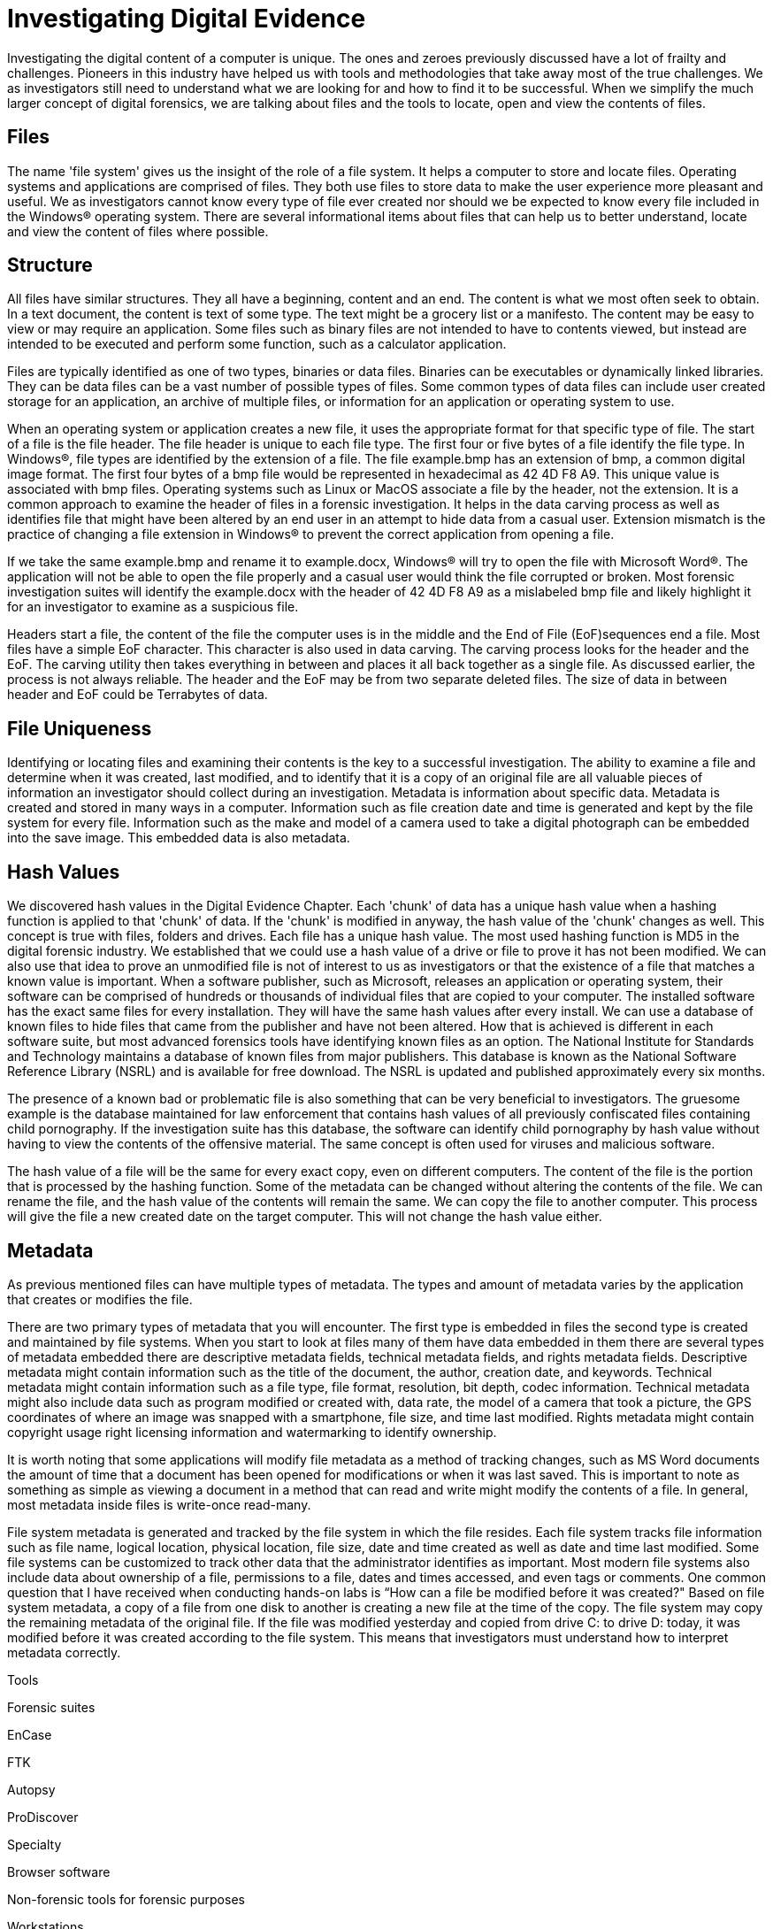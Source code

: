 = Investigating Digital Evidence 
Investigating the digital content of a computer is unique. The ones and zeroes previously discussed have a lot of frailty and challenges. Pioneers in this industry have helped us with tools and methodologies that take away most of the true challenges. We as investigators still need to understand what we are looking for and how to find it to be successful. When we simplify the much larger concept of digital forensics, we are talking about files and the tools to locate, open and view the contents of files. 

== Files 

The name 'file system' gives us the insight of the role of a file system. It helps a computer to store and locate files. Operating systems and applications are comprised of files. They both use files to store data to make the user experience more pleasant and useful. We as investigators cannot know every type of file ever created nor should we be expected to know every file included in the Windows(R) operating system. There are several informational items about files that can help us to better understand, locate and view the content of files where possible. 

== Structure 

All files have similar structures. They all have a beginning, content and an end. The content is what we most often seek to obtain. In a text document, the content is text of some type. The text might be a grocery list or a manifesto. The content may be easy to view or may require an application. Some files such as binary files are not intended to have to contents viewed, but instead are intended to be executed and perform some function, such as a calculator application. 

Files are typically identified as one of two types, binaries or data files. Binaries can be executables or dynamically linked libraries. They can be data files can be a vast number of possible types of files. Some common types of data files can include user created storage for an application, an archive of multiple files, or information for an application or operating system to use. 

When an operating system or application creates a new file, it uses the appropriate format for that specific type of file. The start of a file is the file header. The file header is unique to each file type. The first four or five bytes of a file identify the file type. In Windows(R), file types are identified by the extension of a file. The file example.bmp has an extension of bmp, a common digital image format. The first four bytes of a bmp file would be represented in hexadecimal as 42 4D F8 A9. This unique value is associated with bmp files. Operating systems such as Linux or MacOS associate a file by the header, not the extension. It is a common approach to examine the header of files in a forensic investigation. It helps in the data carving process as well as identifies file that might have been altered by an end user in an attempt to hide data from a casual user. Extension mismatch is the practice of changing a file extension in Windows(R) to prevent the correct application from opening a file. 

If we take the same example.bmp and rename it to example.docx, Windows(R) will try to open the file with Microsoft Word(R). The application will not be able to open the file properly and a casual user would think the file corrupted or broken. Most forensic investigation suites will identify the example.docx with the header of 42 4D F8 A9 as a mislabeled bmp file and likely highlight it for an investigator to examine as a suspicious file. 

Headers start a file, the content of the file the computer uses is in the middle and the End of File (EoF)sequences end a file. Most files have a simple EoF character. This character is also used in data carving. The carving process looks for the header and the EoF. The carving utility then takes everything in between and places it all back together as a single file. As discussed earlier, the process is not always reliable. The header and the EoF may be from two separate deleted files. The size of data in between header and EoF could be Terrabytes of data. 

== File Uniqueness 

Identifying or locating files and examining their contents is the key to a successful investigation. The ability to examine a file and determine when it was created, last modified, and to identify that it is a copy of an original file are all valuable pieces of information an investigator should collect during an investigation. Metadata is information about specific data. Metadata is created and stored in many ways in a computer. Information such as file creation date and time is generated and kept by the file system for every file. Information such as the make and model of a camera used to take a digital photograph can be embedded into the save image. This embedded data is also metadata. 

== Hash Values 

We discovered hash values in the Digital Evidence Chapter. Each 'chunk' of data has a unique hash value when a hashing function is applied to that 'chunk' of data. If the 'chunk' is modified in anyway, the hash value of the 'chunk' changes as well. This concept is true with files, folders and drives. 
Each file has a unique hash value. The most used hashing function is MD5 in the digital forensic industry. We established that we could use a hash value of a drive or file to prove it has not been modified. We can also use that idea to prove an unmodified file is not of interest to us as investigators or that the existence of a file that matches a known value is important. 
When a software publisher, such as Microsoft, releases an application or operating system, their software can be comprised of hundreds or thousands of individual files that are copied to your computer. The installed software has the exact same files for every installation. They will have the same hash values after every install. We can use a database of known files to hide files that came from the publisher and have not been altered. How that is achieved is different in each software suite, but most advanced forensics tools have identifying known files as an option. The National Institute for Standards and Technology maintains a database of known files from major publishers. This database is known as the National Software Reference Library (NSRL) and is available for free download. The NSRL is updated and published approximately every six months. 

The presence of a known bad or problematic file is also something that can be very beneficial to investigators. The gruesome example is the database maintained for law enforcement that contains hash values of all previously confiscated files containing child pornography. If the investigation suite has this database, the software can identify child pornography by hash value without having to view the contents of the offensive material. The same concept is often used for viruses and malicious software. 

The hash value of a file will be the same for every exact copy, even on different computers. The content of the file is the portion that is processed by the hashing function. Some of the metadata can be changed without altering the contents of the file. We can rename the file, and the hash value of the contents will remain the same. We can copy the file to another computer. This process will give the file a new created date on the target computer. This will not change the hash value either. 

== Metadata 
As previous mentioned files can have multiple types of metadata. The types and amount of metadata varies by the application that creates or modifies the file. 

There are two primary types of metadata that you will encounter. The first type is embedded in files the second type is created and maintained by file systems. When you start to look at files many of them have data embedded in them there are several types of metadata embedded there are descriptive metadata fields, technical metadata fields, and rights metadata fields. Descriptive metadata might contain information such as the title of the document, the author, creation date, and keywords. Technical metadata might contain information such as a file type, file format, resolution, bit depth, codec information.  Technical metadata might also include data such as program modified or created with, data rate, the model of a camera that took a picture, the GPS coordinates of where an image was snapped with a smartphone, file size, and time last modified. Rights metadata might contain copyright usage right licensing information and watermarking to identify ownership.

It is worth noting that some applications will modify file metadata as a method of tracking changes, such as MS Word documents the amount of time that a document has been opened for modifications or when it was last saved.  This is important to note as something as simple as viewing a document in a method that can read and write might modify the contents of a file.  In general, most metadata inside files is write-once read-many.  

File system metadata is generated and tracked by the file system in which the file resides.  Each file system tracks file information such as file name, logical location, physical location, file size, date and time created as well as date and time last modified.  Some file systems can be customized to track other data that the administrator identifies as important.  Most modern file systems also include data about ownership of a file, permissions to a file, dates and times accessed, and even tags or comments. 
One common question that I have received when conducting hands-on labs is “How can a file be modified before it was created?"  Based on file system metadata, a copy of a file from one disk to another is creating a new file at the time of the copy.  The file system may copy the remaining metadata of the original file.  If the file was modified yesterday and copied from drive C: to drive D: today, it was modified before it was created according to the file system.  This means that investigators must understand how to interpret metadata correctly.

Tools 

Forensic suites 

EnCase 

FTK 

Autopsy 

ProDiscover 

Specialty 

Browser software 

Non-forensic tools for forensic purposes 

Workstations 

Hardware, software, 
